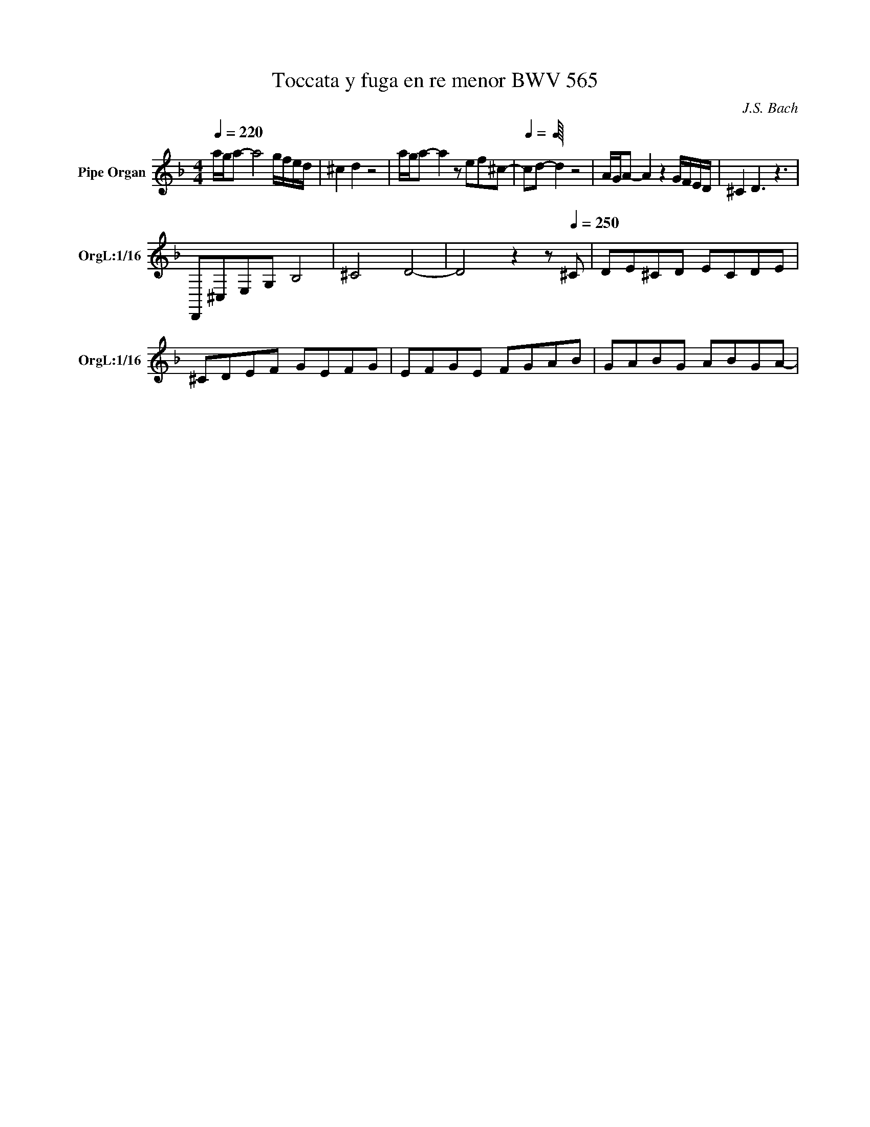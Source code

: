 X:1
T:Toccata y fuga en re menor BWV 565
C:J.S. Bach
L:1/16
Q:1/4=220
M:4/4
K:Fmaj
V:1 treble nm="Pipe Organ" snm="OrgL:1/16
V:2 treble 
V:1
 aga2- a8 gfed | ^c4 d4 z8 | aga2- a4 z2 e2f2^c2- | [Q:1/4:500]c2d2- d4 z8 | AGA2- A4 z4 GFED | ^C4 D6 z6 | 
 D,,2^C,2E,2G,2 B,8 | ^C8 D8- | D8 z4 z2[Q:1/4=250] ^C2 | D2E2^C2D2 E2C2D2E2 | 
 ^C2D2E2F2 G2E2F2G2 | E2F2G2E2 F2G2A2B2 | G2A2B2G2 A2B2G2A2- |
 